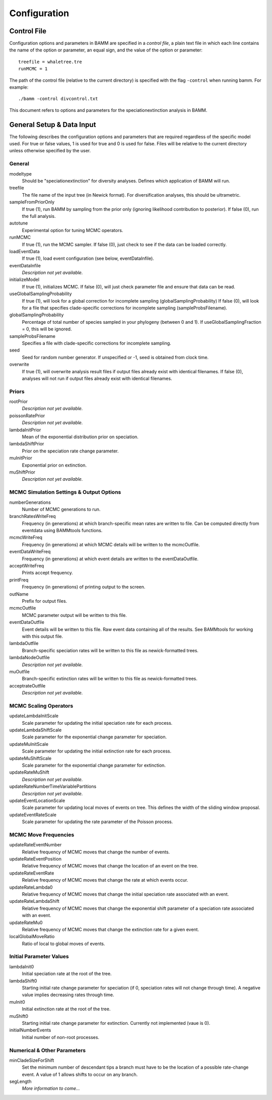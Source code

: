 .. highlight:: none

Configuration
=============


Control File
------------

Configuration options and parameters in BAMM are specified in a *control file*,
a plain text file in which each line contains the name of the option or
parameter, an equal sign, and the value of the option or parameter::

    treefile = whaletree.tre
    runMCMC = 1

The path of the control file (relative to the current directory) is specified
with the flag ``-control`` when running bamm. For example::

    ./bamm -control divcontrol.txt

This document refers to options and parameters for the speciationextinction analysis in BAMM.

General Setup & Data Input
-----------------------------

The following describes the configuration options and parameters
that are required regardless of the specific model used.
For true or false values, 1 is used for true and 0 is used for false.
Files will be relative to the current directory unless otherwise
specified by the user.

General
.......

modeltype
   Should be "speciationextinction" for diversity analyses.
   Defines which application of BAMM will run.

treefile
  The file name of the input tree (in Newick format). For diversification analyses, this should be ultrametric.

sampleFromPriorOnly
  If true (1), run BAMM by sampling from the prior only
  (ignoring likelihood contribution to posterior).
  If false (0), run the full analysis.
  
autotune
  Experimental option for tuning MCMC operators.
  
runMCMC
  If true (1), run the MCMC sampler.
  If false (0), just check to see if the data can be loaded correctly.

loadEventData
  If true (1), load event configuration (see below, eventDataInfile).

eventDataInfile
  *Description not yet available.*

initializeModel
  If true (1), initializes MCMC. If false (0), will just check parameter file and ensure that data can be read.

useGlobalSamplingProbability
  If true (1), will look for a global correction for incomplete sampling (globalSamplingProbability)
  If false (0), will look for a file that specifies clade-specific corrections for incomplete sampling (sampleProbsFilename).
  
globalSamplingProbability
  Percentage of total number of species sampled in your phylogeny (between 0 and 1). If useGlobalSamplingFraction = 0, this will be ignored.

sampleProbsFilename
  Specifies a file with clade-specific corrections for incomplete sampling.

seed
  Seed for random number generator. If unspecified or -1, seed is obtained from clock time.
  
overwrite
  If true (1), will overwrite analysis result files if output files already exist with identical filenames. If false (0), analyses will not run if output files already exist with identical filenames.

Priors
......

rootPrior
  *Description not yet available.*
  
poissonRatePrior
  *Description not yet available.*
  
lambdaInitPrior
  Mean of the exponential distribution prior on speciation.

lambdaShiftPrior
  Prior on the speciation rate change parameter.

muInitPrior
  Exponential prior on extinction.

muShiftPrior
  *Description not yet available.*

MCMC Simulation Settings & Output Options
...........

numberGenerations
  Number of MCMC generations to run.

branchRatesWriteFreq
  Frequency (in generations) at which branch-specific mean rates are written to file. Can be computed directly from eventdata using BAMMtools functions.

mcmcWriteFreq
  Frequency (in generations) at which MCMC details will be written to the mcmcOutfile.

eventDataWriteFreq
  Frequency (in generations) at which event details are written to the eventDataOutfile. 

acceptWriteFreq
  Prints accept frequency.

printFreq
  Frequency (in generations) of printing output to the screen.
  
outName
  Prefix for output files.

mcmcOutfile
  MCMC parameter output will be written to this file.

eventDataOutfile
  Event details will be written to this file. Raw event data containing all of the results. See BAMMtools for working with this output file.

lambdaOutfile
  Branch-specific speciation rates will be written to this file as newick-formatted trees.

lambdaNodeOutfile
  *Description not yet available.*

muOutfile
  Branch-specific extinction rates will be written to this file as newick-formatted trees.

acceptrateOutfile
  *Description not yet available.*

MCMC Scaling Operators
......................

updateLambdaInitScale
  Scale parameter for updating the initial speciation rate for each process.
  
updateLambdaShiftScale
  Scale parameter for the exponential change parameter for speciation.
  
updateMuInitScale
  Scale parameter for updating the initial extinction rate for each process.
  
updateMuShiftScale
  Scale parameter for the exponential change parameter for extinction.
  
updateRateMuShift
  *Description not yet available.*
  
updateRateNumberTimeVariablePartitions
  *Description not yet available.*

updateEventLocationScale
  Scale parameter for updating local moves of events on tree. This defines the width of the sliding window proposal.

updateEventRateScale
  Scale parameter for updating the rate parameter of the Poisson process.
  
MCMC Move Frequencies
......................

updateRateEventNumber
  Relative frequency of MCMC moves that change the number of events.
  
updateRateEventPosition
  Relative frequency of MCMC moves that change the location of an event on the tree.
  
updateRateEventRate
  Relative frequency of MCMC moves that change the rate at which events occur.
  
updateRateLambda0
  Relative frequency of MCMC moves that change the initial speciation rate associated with an event.
  
updateRateLambdaShift
  Relative frequency of MCMC moves that change the exponential shift parameter of a speciation rate associated with an event.
  
updateRateMu0
  Relative frequency of MCMC moves that change the extinction rate for a given event.
  
localGlobalMoveRatio
  Ratio of local to global moves of events.

Initial Parameter Values
...................

lambdaInit0
  Initial speciation rate at the root of the tree.

lambdaShift0
  Starting initial rate change parameter for speciation
  (if 0, speciation rates will not change through time).
  A negative value implies decreasing rates through time.

muInit0
  Initial extinction rate at the root of the tree.

muShift0
  Starting initial rate change parameter for extinction. Currently not implemented (vaue is 0).
  
initialNumberEvents
  Initial number of non-root processes.

Numerical & Other Parameters
......................

minCladeSizeForShift
  Set the minimum number of descendant tips a branch must have to be the location of a possible rate-change event. A value of 1 allows shifts to occur on any branch.

segLength
  *More information to come...*
